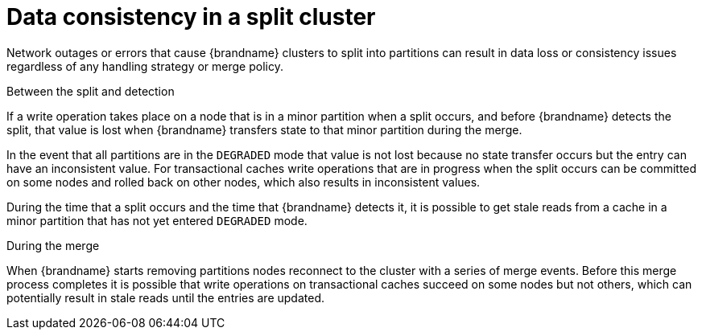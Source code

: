 [id="partition-handling-data-consistency_{context}"]
= Data consistency in a split cluster

Network outages or errors that cause {brandname} clusters to split into partitions can result in data loss or consistency issues regardless of any handling strategy or merge policy.

.Between the split and detection

If a write operation takes place on a node that is in a minor partition when a split occurs, and before {brandname} detects the split, that value is lost when {brandname} transfers state to that minor partition during the merge.

In the event that all partitions are in the `DEGRADED` mode that value is not lost because no state transfer occurs but the entry can have an inconsistent value.
For transactional caches write operations that are in progress when the split occurs can be committed on some nodes and rolled back on other nodes, which also results in inconsistent values.

During the time that a split occurs and the time that {brandname} detects it, it is possible to get stale reads from a cache in a minor partition that has not yet entered `DEGRADED` mode.

.During the merge

When {brandname} starts removing partitions nodes reconnect to the cluster with a series of merge events.
Before this merge process completes it is possible that write operations on transactional caches succeed on some nodes but not others, which can potentially result in stale reads until the entries are updated.
